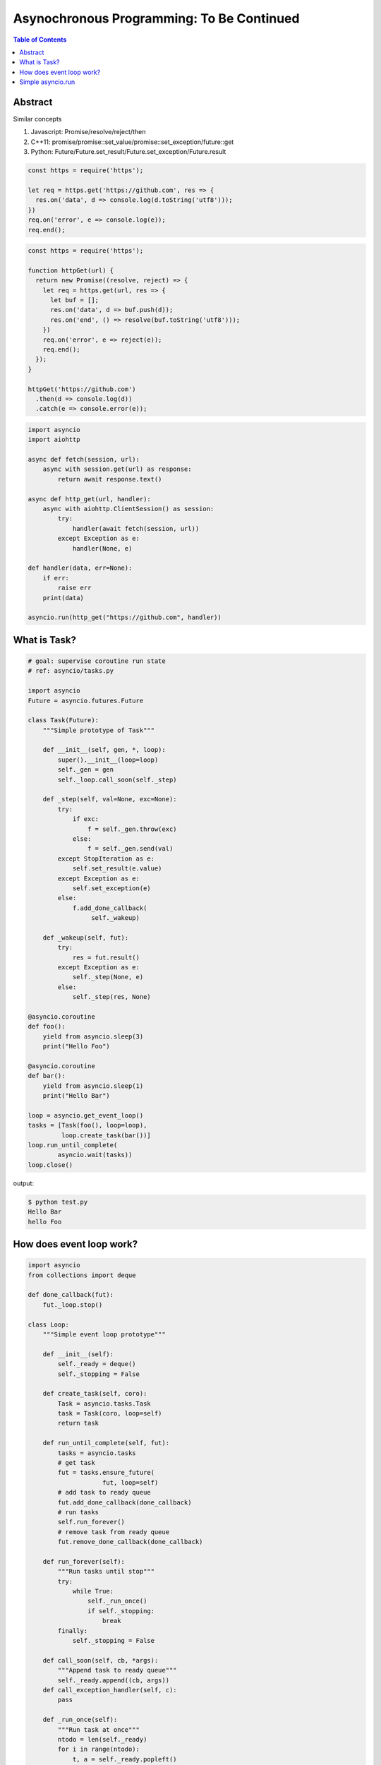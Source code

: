 .. meta::
    :keywords: Python, Python3, coroutine, asyncio, awaitable

==========================================
Asynochronous Programming: To Be Continued
==========================================

.. contents:: Table of Contents
    :backlinks: none

Abstract
--------

Similar concepts

1. Javascript: Promise/resolve/reject/then
2. C++11: promise/promise::set_value/promise::set_exception/future::get
3. Python: Future/Future.set_result/Future.set_exception/Future.result

.. code-block:: javascript

    const https = require('https');

    let req = https.get('https://github.com', res => {
      res.on('data', d => console.log(d.toString('utf8')));
    })
    req.on('error', e => console.log(e));
    req.end();

.. code-block:: javascript

    const https = require('https');

    function httpGet(url) {
      return new Promise((resolve, reject) => {
        let req = https.get(url, res => {
          let buf = [];
          res.on('data', d => buf.push(d));
          res.on('end', () => resolve(buf.toString('utf8')));
        })
        req.on('error', e => reject(e));
        req.end();
      });
    }

    httpGet('https://github.com')
      .then(d => console.log(d))
      .catch(e => console.error(e));


.. code-block:: python3

    import asyncio
    import aiohttp

    async def fetch(session, url):
        async with session.get(url) as response:
            return await response.text()

    async def http_get(url, handler):
        async with aiohttp.ClientSession() as session:
            try:
                handler(await fetch(session, url))
            except Exception as e:
                handler(None, e)

    def handler(data, err=None):
        if err:
            raise err
        print(data)

    asyncio.run(http_get("https://github.com", handler))

What is Task?
--------------

.. code-block:: python

    # goal: supervise coroutine run state
    # ref: asyncio/tasks.py

    import asyncio
    Future = asyncio.futures.Future

    class Task(Future):
        """Simple prototype of Task"""

        def __init__(self, gen, *, loop):
            super().__init__(loop=loop)
            self._gen = gen
            self._loop.call_soon(self._step)

        def _step(self, val=None, exc=None):
            try:
                if exc:
                    f = self._gen.throw(exc)
                else:
                    f = self._gen.send(val)
            except StopIteration as e:
                self.set_result(e.value)
            except Exception as e:
                self.set_exception(e)
            else:
                f.add_done_callback(
                     self._wakeup)

        def _wakeup(self, fut):
            try:
                res = fut.result()
            except Exception as e:
                self._step(None, e)
            else:
                self._step(res, None)

    @asyncio.coroutine
    def foo():
        yield from asyncio.sleep(3)
        print("Hello Foo")

    @asyncio.coroutine
    def bar():
        yield from asyncio.sleep(1)
        print("Hello Bar")

    loop = asyncio.get_event_loop()
    tasks = [Task(foo(), loop=loop),
             loop.create_task(bar())]
    loop.run_until_complete(
            asyncio.wait(tasks))
    loop.close()

output:

.. code-block:: console

    $ python test.py
    Hello Bar
    hello Foo

How does event loop work?
-------------------------

.. code-block:: python

    import asyncio
    from collections import deque

    def done_callback(fut):
        fut._loop.stop()

    class Loop:
        """Simple event loop prototype"""

        def __init__(self):
            self._ready = deque()
            self._stopping = False

        def create_task(self, coro):
            Task = asyncio.tasks.Task
            task = Task(coro, loop=self)
            return task

        def run_until_complete(self, fut):
            tasks = asyncio.tasks
            # get task
            fut = tasks.ensure_future(
                        fut, loop=self)
            # add task to ready queue
            fut.add_done_callback(done_callback)
            # run tasks
            self.run_forever()
            # remove task from ready queue
            fut.remove_done_callback(done_callback)

        def run_forever(self):
            """Run tasks until stop"""
            try:
                while True:
                    self._run_once()
                    if self._stopping:
                        break
            finally:
                self._stopping = False

        def call_soon(self, cb, *args):
            """Append task to ready queue"""
            self._ready.append((cb, args))
        def call_exception_handler(self, c):
            pass

        def _run_once(self):
            """Run task at once"""
            ntodo = len(self._ready)
            for i in range(ntodo):
                t, a = self._ready.popleft()
                t(*a)

        def stop(self):
            self._stopping = True

        def close(self):
            self._ready.clear()

        def get_debug(self):
            return False

    @asyncio.coroutine
    def foo():
        print("Foo")

    @asyncio.coroutine
    def bar():
        print("Bar")

    loop = Loop()
    tasks = [loop.create_task(foo()),
             loop.create_task(bar())]
    loop.run_until_complete(
            asyncio.wait(tasks))
    loop.close()

output:

.. code-block:: console

    $ python test.py
    Foo
    Bar

Simple asyncio.run
-------------------

.. code-block:: python

    >>> import asyncio
    >>> async def getaddrinfo(host, port):
    ...     loop = asyncio.get_event_loop()
    ...     return (await loop.getaddrinfo(host, port))
    ...
    >>> def run(main):
    ...     loop = asyncio.new_event_loop()
    ...     asyncio.set_event_loop(loop)
    ...     return loop.run_until_complete(main)
    ...
    >>> ret = run(getaddrinfo('google.com', 443))
    >>> ret = asyncio.run(getaddrinfo('google.com', 443))
